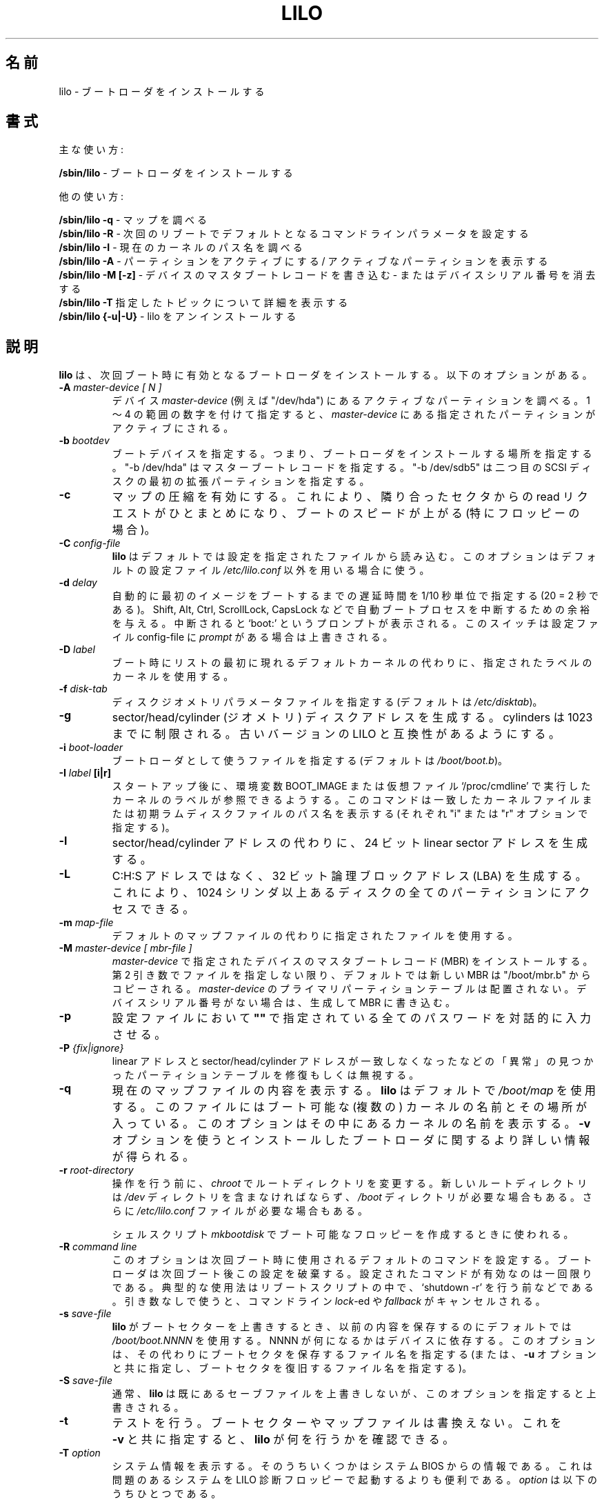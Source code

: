 '\" t
.\" @(#)lilo.8 1.0 950728 aeb
.\" This page is based on the lilo docs, which carry the following
.\" COPYING condition:
.\"
.\" LILO program code, documentation and auxiliary programs are
.\" Copyright 1992-1998 Werner Almesberger.
.\" Extensions to LILO, documentation and auxiliary programs are
.\" Copyright 1999-2001 John Coffman.
.\" All rights reserved by the respective copyright holders.
.\" 
.\" Redistribution and use in source and binary forms of parts of or the
.\" whole original or derived work are permitted provided that the
.\" original work is properly attributed to the author. The name of the
.\" author may not be used to endorse or promote products derived from
.\" this software without specific prior written permission. This work
.\" is provided "as is" and without any express or implied warranties.
.\"
.\" Original version, Andries Brouwer (aeb@cwi.nl), 950728
.\" Added t directive, as Daniel Quinlan asked, 950824
.\" Added L switch, John Coffman, 991118
.\" Added T switch, John Coffman, 001001
.\" Added p switch, John Coffman, 010402
.\" Added x switch, John Coffman, 010409
.\" Added A switch, John Coffman, 010417
.\" Added M switch, John Coffman, 010417
.\" Added g switch, John Coffman, 010526
.\" Added z switch, John Coffman, 010829
.\"
.\" Japanese Version Copyright (c) 1996 TACHIBANA Akira
.\"         all rights reserved.
.\" Translated Sun Jul 28 17:42:39 JST 1996
.\"         by TACHIBANA Akira <tati@tky.threewebnet.or.jp>
.\" Modified Sat May  3 12:31:22 JST 1997
.\"	by SUGIURA Yoshiki <yox@in.aix.or.jp>
.\" Updated Sun May  6 23:28:40 JST 2001
.\"     by Kentaro Shirakata <argrath@ub32.org>
.\" Updated & Modified Sat Jan 26 08:16:45 JST 2002
.\"     by Yuichi SATO <ysato@h4.dion.ne.jp>
.\"
.\"WORD:	boot loader		ブートローダ
.\"WORD:	boot sector		ブートセクター
.\"WORD:	disk geometry		ディスクジオメトリ
.\"
.TH LILO 8 "31 Oct 2001"
.\"O .SH NAME
.SH 名前
.\"O lilo \- install boot loader
lilo \- ブートローダ をインストールする
.\"O .SH SYNOPSIS
.SH 書式
.\"O Main function:
主な使い方:
.LP
.B " /sbin/lilo"
.\"O \- install boot loader
\- ブートローダをインストールする
.LP
.\"O Auxiliary uses:
他の使い方:
.LP
.B " /sbin/lilo -q"
.\"O \- query map
\- マップを調べる
.br
.B " /sbin/lilo -R"
.\"O \- set default command line for next reboot
\- 次回のリブートでデフォルトとなるコマンドラインパラメータを設定する
.br
.B " /sbin/lilo -I"
.\"O \- inquire path name of current kernel
\- 現在のカーネルのパス名を調べる
.br
.B " /sbin/lilo -A"
.\"O \- activate a partition / show active partition
\- パーティションをアクティブにする / アクティブなパーティションを表示する
.br
.B " /sbin/lilo -M [-z]"
.\"O \- write a Master Boot Record on a device
.\"O \- or clear the device serial number
\- デバイスのマスタブートレコードを書き込む
\- またはデバイスシリアル番号を消去する
.br
.B " /sbin/lilo -T"
.\"O \- tell more about specified topic
指定したトピックについて詳細を表示する
.br
.B " /sbin/lilo {-u|-U}"
.\"O \- uninstall lilo
\- lilo をアンインストールする
.\"O .SH DESCRIPTION
.SH 説明
.LP
.\"O .B lilo
.\"O installs a boot loader that will be activated next time you boot.
.\"O It has lots of options.
.B lilo 
は、次回ブート時に有効となるブートローダをインストールする。 
以下のオプションがある。
.LP
.TP
.BI "\-\^A " "master-device [ N ]"
.\"O Inquire of active partition on device
.\"O .IR master-device ;
.\"O e.g., "/dev/hda".  With a number in the range 1 to 4, activate the specified
.\"O partition on the master device.
デバイス
.I master-device
(例えば "/dev/hda") にあるアクティブなパーティションを調べる。
1 〜 4 の範囲の数字を付けて指定すると、
.I master-device
にある指定されたパーティションがアクティブにされる。
.TP
.BI "\-\^b " bootdev
.\"O Specify the boot device; i.e., where the boot loader will be installed.
.\"O "-b /dev/hda" specifies the Master Boot Record; "-b /dev/sdb5" specifies
.\"O the first extended partition on the second SCSI disk.
ブートデバイスを指定する。
つまり、ブートローダをインストールする場所を指定する。
"-b /dev/hda" はマスターブートレコードを指定する。
"-b /dev/sdb5" は二つ目の SCSI ディスクの最初の拡張パーティションを指定する。
.TP
.B "\-\^c"
.\"O Enable map compaction. This will merge read requests from adjacent
.\"O sectors. Speeds up the booting (especially from floppy).
マップの圧縮を有効にする。
これにより、隣り合ったセクタからの read リクエストがひとまとめになり、
ブートのスピードが上がる (特にフロッピーの場合)。
.TP
.BI "\-\^C " config-file
.\"O .B lilo
.\"O reads its instructions about what files to map from the specified
.\"O configuration file.  This option overrides the use of the default config
.\"O file,
.\"O .IR "/etc/lilo.conf" .
.B lilo
はデフォルトでは設定を指定されたファイルから読み込む。
このオプションはデフォルトの設定ファイル
.I "/etc/lilo.conf"
以外を用いる場合に使う。
.TP
.BI "\-\^d " delay
.\"O Specifies the delay time in tenths of a second (20 = 2 sec) before
.\"O automatically booting the first image.  Gives you time to interrupt the
.\"O automatic boot process with Shift, Alt, Ctrl, ScrollLock, or CapsLock.  If
.\"O interrupted, the `boot:' prompt is displayed.  This switch is overriden by
.\"O the appearance of
.\"O .I prompt
.\"O in the config-file.
自動的に最初のイメージをブートするまでの
遅延時間を 1/10 秒単位で指定する (20 = 2 秒である)。
Shift, Alt, Ctrl, ScrollLock, CapsLock などで
自動ブートプロセスを中断するための余裕を与える。
中断されると `boot:' というプロンプトが表示される。
このスイッチは設定ファイル config-file に
.I prompt
がある場合は上書きされる。
.TP
.BI "\-\^D " label
.\"O Use the kernel with the given label, instead of the first one
.\"O in the list, as the default kernel to boot.
ブート時にリストの最初に現れるデフォルトカーネルの代わりに、
指定されたラベルのカーネルを使用する。
.TP
.BI "\-\^f " disk-tab
.\"O Specify disk geometry parameter file. (The default is
.\"O .IR /etc/disktab .)
ディスクジオメトリパラメータファイルを指定する (デフォルトは
.IR /etc/disktab )。
.TP
.BI "\-\^g"
.\"O Generate sector/head/cylinder (geometric) disk addresses.  Limited to
.\"O cylinders up to 1023.  Forces compatibility with older versions of LILO.
sector/head/cylinder (ジオメトリ) ディスクアドレスを生成する。
cylinders は 1023 までに制限される。
古いバージョンの LILO と互換性があるようにする。
.TP
.BI "\-\^i " boot-loader
.\"O Specify a file to be used as the new boot loader. (The default is
.\"O .IR /boot/boot.b .)
ブートローダとして使うファイルを指定する (デフォルトは
.IR /boot/boot.b )。
.TP
.\"O .BI "\-\^I " "label" "\[i|r\]"
.BI "\-\^I " "label" " [i|r]"
.\"O The label of the running kernel can be found in the environment
.\"O variable BOOT_IMAGE after startup, or in the pseudo-file `/proc/cmdline'.
.\"O This command will print path name of the corresponding kernel file, or of
.\"O any initial ramdisk file ("i" or "r" option).
スタートアップ後に、環境変数 BOOT_IMAGE または
仮想ファイル`/proc/cmdline' で実行したカーネルのラベルが
参照できるようする。
このコマンドは一致したカーネルファイルまたは
初期ラムディスクファイルのパス名を表示する
(それぞれ "i" または "r" オプションで指定する)。
.TP
.BI "\-\^l"
.\"O Generate 24-bit linear sector addresses instead of sector/head/cylinder
.\"O addresses.
sector/head/cylinder アドレスの代わりに、
24 ビット linear sector アドレスを生成する。
.TP
.BI "\-\^L"
.\"O Generate 32-bit Logical Block Addresses instead of C:H:S addresses, allowing
.\"O access to all partitions on disks with more than 1024 cylinders.
C:H:S アドレスではなく、32 ビット論理ブロックアドレス (LBA) を生成する。
これにより、1024 シリンダ以上あるディスクの
全てのパーティションにアクセスできる。
.TP
.BI "\-\^m " map-file
.\"O Use specified map file instead of the default.
デフォルトのマップファイルの代わりに指定されたファイルを使用する。
.TP
.BI "\-\^M " "master-device [ mbr-file ]"
.\"O Install a Master Boot Record on the device specified as
.\"O .IR master-device .
.\"O The new MBR is copied by default from "/boot/mbr.b", unless a specific
.\"O file is named as the second argument.  The primary partition table on
.\"O .I master-device
.\"O is undistrubed.  If no device serial number is present, then generate one
.\"O and write it to the MBR.
.I master-device
で指定されたデバイスのマスタブートレコード (MBR) をインストールする。
第 2 引き数でファイルを指定しない限り、
デフォルトでは新しい MBR は "/boot/mbr.b" からコピーされる。
.I master-device
のプライマリパーティションテーブルは配置されない。
デバイスシリアル番号がない場合は、生成して MBR に書き込む。
.TP
.BI "\-\^p"
.\"O Require interactive entry of all passwords specified as
.\"O .B """""" 
.\"O in the configuration file.
設定ファイルにおいて
.B """""" 
で指定されている全てのパスワードを対話的に入力させる。
.TP
.BI "\-\^P " "{fix|ignore}"
.\"O Fix (or ignore) `corrupt' partition tables, i.e., partition tables
.\"O with linear and sector/head/cylinder addresses that do not correspond.
linear アドレスと  sector/head/cylinder アドレスが一致しなくなったなどの
「異常」の見つかったパーティションテーブルを修復もしくは無視する。
.TP
.B \-\^q
.\"O List the currently mapped files.
.\"O .B lilo
.\"O maintains a file, by default
.\"O .IR "/boot/map" ,
.\"O containing the name and location of the kernel(s) to boot.
.\"O This option will list the names therein.  Use with \fB-v\fP for
.\"O more detailed information about the installed boot loader.
現在のマップファイルの内容を表示する。
.B lilo
はデフォルトで
.I "/boot/map" 
を使用する。このファイルにはブート可能な (複数の) カーネルの名前と
その場所が入っている。
このオプションはその中にあるカーネルの名前を表示する。
\fB-v\fP オプションを使うとインストールしたブートローダに関する
より詳しい情報が得られる。
.TP
.BI "\-\^r " root-directory
.\"O Before doing anything else, do a \fIchroot\fP to the indicated
.\"O directory. The new root directory must contain a
.\"O .I /dev
.\"O directory, and may need a
.\"O .I /boot
.\"O directory. It may also need an
.\"O .IR /etc/lilo.conf " file."
操作を行う前に、
\fIchroot\fP でルートディレクトリを変更する。
新しいルートディレクトリは
.I /dev
ディレクトリを含まなければならず、
.I /boot
ディレクトリが必要な場合もある。
さらに
.I /etc/lilo.conf
ファイルが必要な場合もある。

.\"O Used by the
.\"O .I mkbootdisk
.\"O shell script for creating a bootable floppy.
シェルスクリプト
.I mkbootdisk
でブート可能なフロッピーを作成するときに使われる。
.TP
.BI "\-\^R " "command line"
.\"O This option sets the default command for the boot loader the next
.\"O time it executes. The boot loader will then erase this line: this
.\"O is a once-only command. It is typically used in reboot scripts,
.\"O just before calling `shutdown -r'.  Used without any arguments, it will
.\"O cancel a \fIlock\fP-ed or \fIfallback\fP command line.
このオプションは次回ブート時に使用されるデフォルトのコマンドを
設定する。ブートローダは次回ブート後この設定を破棄する。
設定されたコマンドが有効なのは一回限りである。
典型的な使用法はリブートスクリプトの中で、`shutdown -r' を行う前などである。
引き数なしで使うと、コマンドライン \fIlock\fP-ed や \fIfallback\fP が
キャンセルされる。 
.TP
.BI "\-\^s " save-file
.\"O When
.\"O .B lilo
.\"O overwrites the boot sector, it preserves the old contents in
.\"O a file, by default
.\"O .I /boot/boot.NNNN
.\"O where NNNN depends on the device. This option specifies an
.\"O alternate save file for the boot sector. (Or, together with the
.\"O \fB-u\fP option, specifies from where to restore the boot sector.)
.B lilo
がブートセクターを上書きするとき、以前の内容を保存するのにデフォルトでは
.I /boot/boot.NNNN
を使用する。
NNNN が何になるかはデバイスに依存する。
このオプションは、その代わりにブートセクタを保存するファイル名を指定する
(または、\fB-u\fP オプションと共に指定し、ブートセクタを復旧するファイル名を
指定する)。
.TP
.BI "\-\^S " save-file
通常、
.B lilo
は既にあるセーブファイルを上書きしないが、このオプションを指定すると
上書きされる。
.TP
.B "\-\^t "
.\"O Test only. Do not really write a new boot sector or map file.
.\"O Use together with \fB-v\fP to find out what
.\"O .B lilo
.\"O is about to do.
テストを行う。ブートセクターやマップファイルは書換えない。
これを \fB-v\fP と共に指定すると、
.B lilo
が何を行うかを確認できる。
.TP
.BI "\-\^T " option
.\"O Print out system information, some of it extracted from the system
.\"O bios.  This is more convenient than booting the LILO diagnostic
.\"O floppy on problem systems.
システム情報を表示する。
そのうちいくつかはシステム BIOS からの情報である。
これは問題のあるシステムを LILO 診断フロッピーで起動するよりも便利である。
.\"O .I option
.\"O may be any one of the following:
.I option
は以下のうちひとつである。
.IP
.\"O .nf
.\"O    help  - print a list of available diagnostics
.\"O    ChRul - list the partition types subject to
.\"O            Change-Rules
.\"O    EBDA  - list Extended BIOS Data Area information
.\"O    geom=<drive> list drive geometry for bios drive;
.\"O            e.g., geom=0x80
.\"O    geom  - list drive geometry for all drives
.\"O    table=<drive> list the primary partition table;
.\"O            e.g., table=/dev/sda
.\"O    video - list graphic modes available to boot
.\"O            loader
.\"O .fi
.nf
   help  - 使用可能な診断のリストを表示する。
   ChRul - CHANGE-RULES で指定されているパーティション
           タイプを表示する。
   EBDA  - 拡張 BIOS データエリア情報の一覧を表示する。
   geom=<drive> BIOS ドライブのドライブジオメトリを表示する。
           例: geom=0x80
   geom  - 全てのドライブのドライブジオメトリの一覧を表示する。
   table=<drive> プライマリパーティションテーブルを表示する。
           例: table=/dev/sda
   video - ブートローダが使用可能なグラフィックモードを表示する。
.fi
.TP
.BI "\-\^u " [device-name]
.\"O Uninstall \fIlilo\fP by copying the saved boot sector back.
保存されたブートセクタをコピーして \fIlilo\fP をアンインストールする。
.\"O The '-s' and '-C' switches may be used with this option.
'-s' と '-C' オプションを同時に指定できる。
.\"O The \fIdevice-name\fP is optional.  A time-stamp is checked.
\fIdevice-name\fP は指定しなくてもよい。
その際タイムスタンプをチェックする。
.TP
.BI "\-\^U " [device-name]
.\"O Idem, but do not check the time-stamp.
上のオプションと同様だがタイムスタンプをチェックしない。
.TP
.B "\-\^v"
.\"O Increase verbosity. Giving one to five \fB-v\fP options
.\"O will make lilo more verbose, or use, \fB-v\fP \fIn\fP (n=1..5) to
.\"O set verbosity level '\fIn\fP'.
より多くの情報を出力する。一つまたは複数の \fB-v\fP オプションを
与えることで lilo が出力する情報がより多くなる。
または、\fB-v\fP \fIn\fP (n=1..5) の形で
詳細度レベルを '\fIn\fP' にできる。
.TP
.B "\-\^V"
.\"O Print version number.
バージョン番号を表示する。
.TP
.B "\-\^w"
.\"O Suppress warning messages.
警告メッセージを表示させない。
.TP
.BI "\-\^x " option
.\"O For RAID installations only.  The option may be any of the keywords
.\"O .IR none ,
.\"O .IR auto ,
.\"O .IR mbr-only ,
.\"O or a comma separated list of additional boot devices (no spaces allowed in
.\"O the list).
RAID インストールの場合のみ。
option は
.IR none ,
.IR auto ,
.I mbr-only
のいずれか、もしくはその他のブートデバイスを
コンマで区切ってリストにしたものである
(リストに空白を入れてはならない)。
.TP
.B "\-\^z"
.\"O When used with the -M switch, clears the device serial number.  Usually used
.\"O in the following sequence to generate a new device serial number:
-M スイッチとともに使用すると、デバイスシリアル番号を消去する。
通常は次のようなやり方で、新しいデバイスシリアル番号を生成するのに使われる:
.nf
     lilo -z -M /dev/hda
     lilo -M /dev/hda
.fi
.br
.LP
.\"O The above command line options correspond to the key words
.\"O in the config file indicated below.
左のコマンドラインオプションは、右の設定ファイルでのキーワードと
同じ意味である。
.IP
.TS
l l.
-b bootdev	boot=bootdev
-c	compact
-d dsec	delay=dsec
-D label	default=label
-i boot-loader	install=boot-loader
-f file	disktab=file
-g	geometric
-l	linear
-L	lba32
-m mapfile	map=mapfile
-P fix	fix-table
-P ignore	ignore-table
-s file	backup=file
-S file	force-backup=file
-v [N]	verbose=level
.TE
.\"O .SH "BOOT OPTIONS"
.SH ブートオプション
.\"O The options described here may be specified at on the command line when a
.\"O kernel image is booted.  These options are processed by LILO, and are
.\"O removed from the command line passed to the kernel, unless otherwise noted.
ここで説明するオプションは、カーネルイメージがブートされるときに
コマンドラインで指定することができる。
特に記述がなければ、
これらのオプションは LILO によって処理され、
カーネルに渡されるコマンドラインから削除される。
.LP
.TP
.BI lock
.\"O Locks the command line, as though 'lock' had been specified in 'lilo.conf.'
\&'lilo.conf' で 'lock' が指定されたときのように、
コマンドラインをロックする。
.TP
.BI "mem=###[,K,M]"
.\"O Specifies the maximum memory in the system in bytes, kilobytes, or megabytes.
.\"O This option is not removed from the command line, and is always passed to
.\"O the kernel.
システムの最大メモリをバイト・キロバイト・メガバイト単位で指定する。
このオプションはコマンドラインから削除されず、常にカーネルに渡される。
.TP
.BI nobd
.\"O Suppresses collection of BIOS data.  This option is reserved for use with
.\"O non-IBM-compliant BIOS's which hang up with an "s" at the end of the line:
BIOS データを収集させない。
このオプションは、
(以下のように) 行の終りに "s" を表示してハングアップするような、
IBM 非互換の BIOS で使用するために予約されている。
.nf
     Loading.........s
.fi
.TP
.BI "vga=[ASK,EXT,EXTENDED,NORMAL]"
.\"O Allows overriding the default video mode upon kernel startup.
カーネルのスタートアップ時のデフォルトのビデオモードを上書きする。
.br
.\"O .SH INCOMPATIBILITIES
.SH 非互換性
.\"O .B lilo
.\"O is known to have problems with the
.\"O .I reiserfs
.\"O introduced with the 2.2.x kernels, unless the file system is
.\"O mounted with the 'notail' option.  This incompatibilty has been
.\"O resolved with reiserfs 3.6.18 and lilo 21.6.
.B lilo
を 2.2.x カーネルから導入された
.I reiserfs
と用いるときには、ファイルシステムを 'notail' オプションでマウントしないと
問題が生じることが知られている。
この非互換性は reiserfs 3.6.18 と lilo 21.6 で解決されている。
.sp
.\"O Beginning with version 22.0, RAID installations write the boot record to
.\"O the RAID partition. Conditional writing of MBRs may occur to aid in making
.\"O the RAID set bootable in a recovery situation, but all default actions may
.\"O be overridden. Action similar to previous versions is
.\"O achieved using the `-x mbr-only' switch.
バージョン 22.0 の最初の頃、RAID インストールでは
ブートレコードを RAID パーティションに書き込んでいた。
修復時に RAID セットをブート可能とするために、
条件つきで MBR への書き込みを行ってもよいはずだが、
実際にはすべてのデフォルト動作を変更されてしまう。
以前のバージョンと同じアクションは、
`-x mbr-only' スイッチを使って実行できる。
.\"O .SH BUGS
.SH バグ
.\"O Configuration file options `backup' and `force-backup' are not yet correctly
.\"O implemented for RAID installations. Use of the default boot record backup
.\"O mechanism seems to work okay, and should be used.
設定ファイルのオプション `backup' と `force-backup' は、
RAID インストールではいまのところ正しく実装されていない。
デフォルトのブートレコードのバックアップ機構はうまく動作するようなので、
そちらを使うべきである。
.\"O .SH "SEE ALSO"
.SH 関連項目
fdisk(8), lilo.conf(5), mkrescue(8), mkinitrd(8).
.sp
.\"O The lilo distribution comes with very extensive documentation.
lilo のディストリビューションには多くのドキュメントが含まれている。
(lilo 22.1)
.\"O .SH "AUTHORS"
.SH 著者
.\"O Werner Almesberger <almesber@lrc.epfl.ch> (to ver.21)
Werner Almesberger <almesber@lrc.epfl.ch> (ver.21 以前)
.br
.\"O John Coffman <johninsd@san.rr.com> (21.2 & later)
John Coffman <johninsd@san.rr.com> (ver.21.2 以降)

